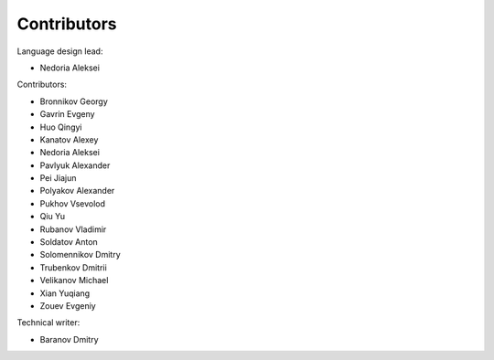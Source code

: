 ..
    Copyright (c) 2021-2025 Huawei Device Co., Ltd.
    Licensed under the Apache License, Version 2.0 (the "License");
    you may not use this file except in compliance with the License.
    You may obtain a copy of the License at
    http://www.apache.org/licenses/LICENSE-2.0
    Unless required by applicable law or agreed to in writing, software
    distributed under the License is distributed on an "AS IS" BASIS,
    WITHOUT WARRANTIES OR CONDITIONS OF ANY KIND, either express or implied.
    See the License for the specific language governing permissions and
    limitations under the License.

.. _Contributors:

Contributors
############

Language design lead:

- Nedoria Aleksei

Contributors:

- Bronnikov Georgy
- Gavrin Evgeny
- Huo Qingyi
- Kanatov Alexey
- Nedoria Aleksei
- Pavlyuk Alexander
- Pei Jiajun
- Polyakov Alexander
- Pukhov Vsevolod
- Qiu Yu
- Rubanov Vladimir
- Soldatov Anton
- Solomennikov Dmitry
- Trubenkov Dmitrii
- Velikanov Michael
- Xian Yuqiang
- Zouev Evgeniy

Technical writer:

- Baranov Dmitry

.. raw:: pdf

   PageBreak
